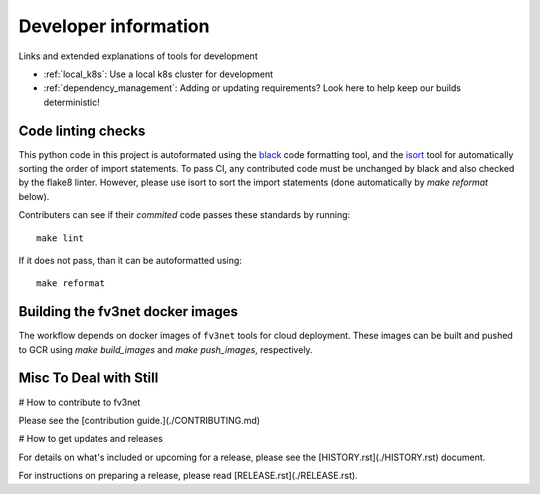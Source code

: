 .. _dev_info:

Developer information
=====================

Links and extended explanations of tools for development

* :ref:`local_k8s`: Use a local k8s cluster for development
* :ref:`dependency_management`: Adding or updating requirements? Look
  here to help keep our builds deterministic!


Code linting checks
-------------------

This python code in this project is autoformated using the
`black <https://black.readthedocs.io/en/stable/>`_ code formatting tool, and the
`isort <https://github.com/timothycrosley/isort>`_ tool for automatically sorting
the order of import statements. To pass CI, any contributed code must be
unchanged by black and also checked by the flake8 linter. However, please use
isort to sort the import statements (done automatically by `make reformat`
below).

Contributers can see if their *commited* code passes these standards by running::

    make lint

If it does not pass, than it can be autoformatted using::

    make reformat


Building the fv3net docker images
---------------------------------

The workflow depends on docker images of ``fv3net`` tools for cloud deployment. 
These images can be built and pushed to GCR using `make build_images` and
`make push_images`, respectively.


Misc To Deal with Still
-----------------------

# How to contribute to fv3net

Please see the [contribution guide.](./CONTRIBUTING.md)

# How to get updates and releases

For details on what's included or upcoming for a release, please see the [HISTORY.rst](./HISTORY.rst) document.

For instructions on preparing a release, please read [RELEASE.rst](./RELEASE.rst).


